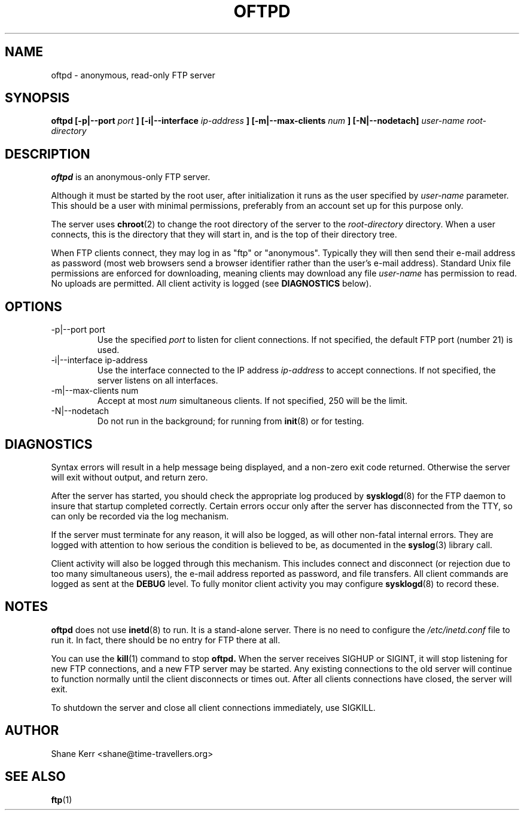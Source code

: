 .TH OFTPD 8 "2001-04-03" Linux "Linux System Administration"
.SH NAME 
oftpd \- anonymous, read-only FTP server
.SH SYNOPSIS
.B oftpd [-p|--port
.I port
.B ] [-i|--interface
.I ip-address
.B ] [-m|--max-clients
.I num
.B ] [-N|--nodetach]
.I user-name root-directory
.SH DESCRIPTION
.B oftpd
is an anonymous-only FTP server.  

Although it must be started by the root user, after initialization it
runs as the user specified by 
.I user-name
parameter.  This should be a user with minimal permissions, preferably
from an account set up for this purpose only.

The server uses
.BR chroot (2)
to change the root directory of the server to the 
.I root-directory
directory.  When a user connects, this is the directory that they will
start in, and is the top of their directory tree.

When FTP clients connect, they may log in as "ftp" or "anonymous".
Typically they will then send their e-mail address as password (most web
browsers send a browser identifier rather than the user's e-mail
address).  Standard Unix file permissions are enforced for downloading,
meaning clients may download any file 
.I user-name
has permission to read.  No uploads are permitted.  All client activity
is logged (see 
.B DIAGNOSTICS
below).
.SH OPTIONS
.IP "-p|--port port"
Use the specified
.I port 
to listen for client connections.  If not specified, the default FTP
port (number 21) is used.
.IP "-i|--interface ip-address"
Use the interface connected to the IP address
.I ip-address
to accept connections.  If not specified, the server listens on all
interfaces.
.IP "-m|--max-clients num"
Accept at most 
.I num
simultaneous clients.  If not specified, 250 will be the limit.
.IP "-N|--nodetach"
Do not run in the background; for running from
.BR init (8)
or for testing.
.SH DIAGNOSTICS
Syntax errors will result in a help message being displayed, and a
non-zero exit code returned.  Otherwise the server will exit without
output, and return zero.

After the server has started, you should check the appropriate log
produced by 
.BR sysklogd (8)
for the FTP daemon to insure that startup completed correctly.  Certain
errors occur only after the server has disconnected from the TTY, so
can only be recorded via the log mechanism.

If the server must terminate for any reason, it will also be logged, as
will other non-fatal internal errors.  They are logged with attention to
how serious the condition is believed to be, as documented in the
.BR syslog (3)
library call.

Client activity will also be logged through this mechanism.  This
includes connect and disconnect (or rejection due to too many
simultaneous users), the e-mail address reported as password, and file
transfers.  All client commands are logged as sent at the 
.B DEBUG 
level.  To fully monitor client activity you may configure
.BR sysklogd (8)
to record these.
.SH NOTES
.B oftpd
does not use 
.BR inetd (8)
to run.  It is a stand-alone server.  There is no need to configure the 
.I /etc/inetd.conf
file to run it.  In fact, there should be no entry for FTP there at all.

You can use the
.BR kill (1)
command to stop
.B oftpd.
When the server receives SIGHUP or SIGINT, it will stop listening for
new FTP connections, and a new FTP server may be started.  Any existing
connections to the old server will continue to function normally until
the client disconnects or times out.  After all clients connections have
closed, the server will exit.  

To shutdown the server and close all client connections immediately, use
SIGKILL.
.SH AUTHOR
Shane Kerr <shane@time-travellers.org>
.SH "SEE ALSO"
.BR ftp (1)

